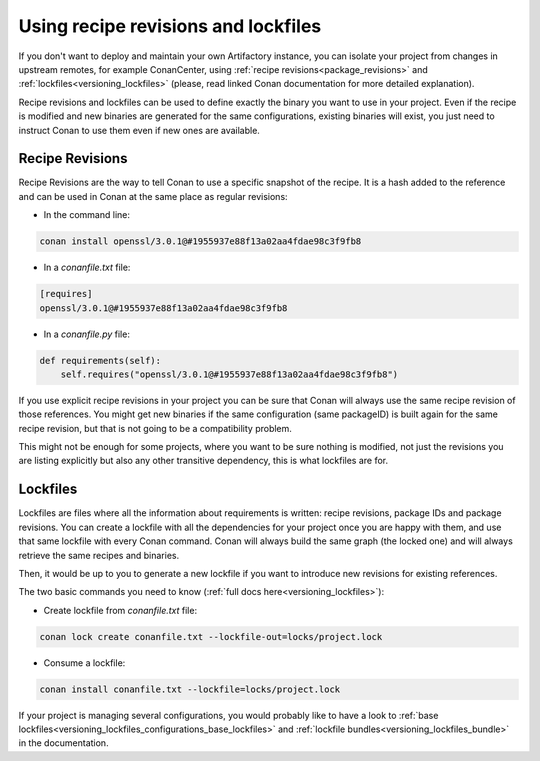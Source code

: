 Using recipe revisions and lockfiles
====================================

If you don't want to deploy and maintain your own Artifactory instance, you can isolate your project from
changes in upstream remotes, for example ConanCenter, using :ref:`recipe revisions<package_revisions>`
and :ref:`lockfiles<versioning_lockfiles>` (please, read linked Conan documentation for more detailed
explanation).

Recipe revisions and lockfiles can be used to define exactly the binary you want to use in
your project. Even if the recipe is modified and new binaries are generated for the same configurations,
existing binaries will exist, you just need to instruct Conan to use them even if new ones are available.

Recipe Revisions
----------------

Recipe Revisions are the way to tell Conan to use a specific snapshot of the recipe. It
is a hash added to the reference and can be used in Conan at the same place as regular
revisions:

* In the command line:


.. code-block:: shell

   conan install openssl/3.0.1@#1955937e88f13a02aa4fdae98c3f9fb8

* In a `conanfile.txt` file:

.. code-block:: text

   [requires]
   openssl/3.0.1@#1955937e88f13a02aa4fdae98c3f9fb8

* In a `conanfile.py` file:

.. code-block:: python

   def requirements(self):
       self.requires("openssl/3.0.1@#1955937e88f13a02aa4fdae98c3f9fb8")

If you use explicit recipe revisions in your project you can be sure that Conan will always use
the same recipe revision of those references. You might get new binaries if the same
configuration (same packageID) is built again for the same recipe revision, but that is not
going to be a compatibility problem.

This might not be enough for some projects, where you want
to be sure nothing is modified, not just the revisions you are listing explicitly but also any
other transitive dependency, this is what lockfiles are for.

Lockfiles
---------

Lockfiles are files where all the information about requirements is written: recipe
revisions, package IDs and package revisions. You can create a lockfile with all the
dependencies for your project once you are happy with them, and use that same lockfile
with every Conan command. Conan will always build the same graph (the locked one) and
will always retrieve the same recipes and binaries.

Then, it would be up to you to generate a new lockfile if you want to introduce new revisions
for existing references.

The two basic commands you need to know (:ref:`full docs here<versioning_lockfiles>`):

* Create lockfile from `conanfile.txt` file:

.. code-block:: shell

   conan lock create conanfile.txt --lockfile-out=locks/project.lock

* Consume a lockfile:

.. code-block:: shell

   conan install conanfile.txt --lockfile=locks/project.lock

If your project is managing several configurations, you would probably like to have a look to :ref:`base lockfiles<versioning_lockfiles_configurations_base_lockfiles>`
and :ref:`lockfile bundles<versioning_lockfiles_bundle>` in the documentation.
